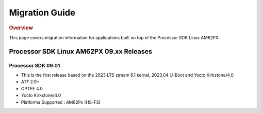 ************************************
Migration Guide
************************************

.. rubric:: Overview

This page covers migration information for applications built on top
of the Processor SDK Linux AM62PX.

Processor SDK Linux AM62PX 09.xx Releases
========================================

Processor SDK 09.01
-------------------

- This is the first release based on the 2023 LTS stream 6.1 kernel, 2023.04 U-Boot and Yocto Kirkstone/4.0
- ATF 2.9+
- OPTEE 4.0
- Yocto Kirkstone/4.0
- Platforms Supported : AM62Px (HS-FS)

